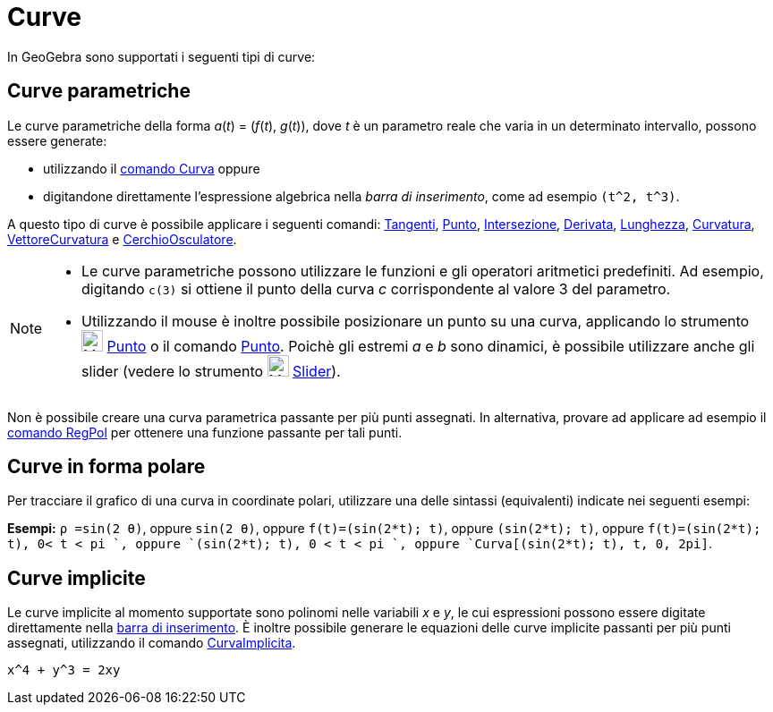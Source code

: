 = Curve

In GeoGebra sono supportati i seguenti tipi di curve:

== [#Curve_parametriche]#Curve parametriche#

Le curve parametriche della forma _a_(_t_) = (_f_(_t_), _g_(_t_)), dove _t_ è un parametro reale che varia in un
determinato intervallo, possono essere generate:

* utilizzando il xref:/commands/Comando_Curva.adoc[comando Curva] oppure
* digitandone direttamente l'espressione algebrica nella _barra di inserimento_, come ad esempio `(t^2, t^3)`.

A questo tipo di curve è possibile applicare i seguenti comandi: xref:/commands/Comando_Tangenti.adoc[Tangenti],
xref:/commands/Comando_Punto.adoc[Punto], xref:/commands/Comando_Intersezione.adoc[Intersezione],
xref:/commands/Comando_Derivata.adoc[Derivata], xref:/commands/Comando_Lunghezza.adoc[Lunghezza],
xref:/commands/Comando_Curvatura.adoc[Curvatura], xref:/commands/Comando_VettoreCurvatura.adoc[VettoreCurvatura] e
xref:/commands/Comando_CerchioOsculatore.adoc[CerchioOsculatore].

[NOTE]
====

* Le curve parametriche possono utilizzare le funzioni e gli operatori aritmetici predefiniti. Ad esempio, digitando
`c(3)` si ottiene il punto della curva _c_ corrispondente al valore 3 del parametro.
* Utilizzando il mouse è inoltre possibile posizionare un punto su una curva, applicando lo strumento
image:24px-Mode_point.svg.png[Mode point.svg,width=24,height=24] xref:/tools/Strumento_Punto.adoc[Punto] o il comando
xref:/commands/Comando_Punto.adoc[Punto]. Poichè gli estremi _a_ e _b_ sono dinamici, è possibile utilizzare anche gli
slider (vedere lo strumento image:24px-Mode_slider.svg.png[Mode slider.svg,width=24,height=24]
xref:/tools/Strumento_Slider.adoc[Slider]).

====

Non è possibile creare una curva parametrica passante per più punti assegnati. In alternativa, provare ad applicare ad
esempio il xref:/commands/Comando_RegPol.adoc[comando RegPol] per ottenere una funzione passante per tali punti.

== [#Curve_in_forma_polare]#Curve in forma polare#

Per tracciare il grafico di una curva in coordinate polari, utilizzare una delle sintassi (equivalenti) indicate nei
seguenti esempi:

[EXAMPLE]
====

*Esempi:* `ρ =sin(2 θ)`, oppure `sin(2 θ)`, oppure `f(t)=(sin(2*t); t)`, oppure `(sin(2*t); t)`, oppure
`f(t)=(sin(2*t); t), 0< t < pi `, oppure `(sin(2*t); t), 0 < t < pi `, oppure `Curva[(sin(2*t); t), t, 0, 2pi]`.

====

== [#Curve_implicite]#Curve implicite#

Le curve implicite al momento supportate sono polinomi nelle variabili _x_ e _y_, le cui espressioni possono essere
digitate direttamente nella xref:/Barra_di_inserimento.adoc[barra di inserimento]. È inoltre possibile generare le
equazioni delle curve implicite passanti per più punti assegnati, utilizzando il comando
xref:/commands/Comando_CurvaImplicita.adoc[CurvaImplicita].

[EXAMPLE]
====

`x^4 + y^3 = 2xy`

====
